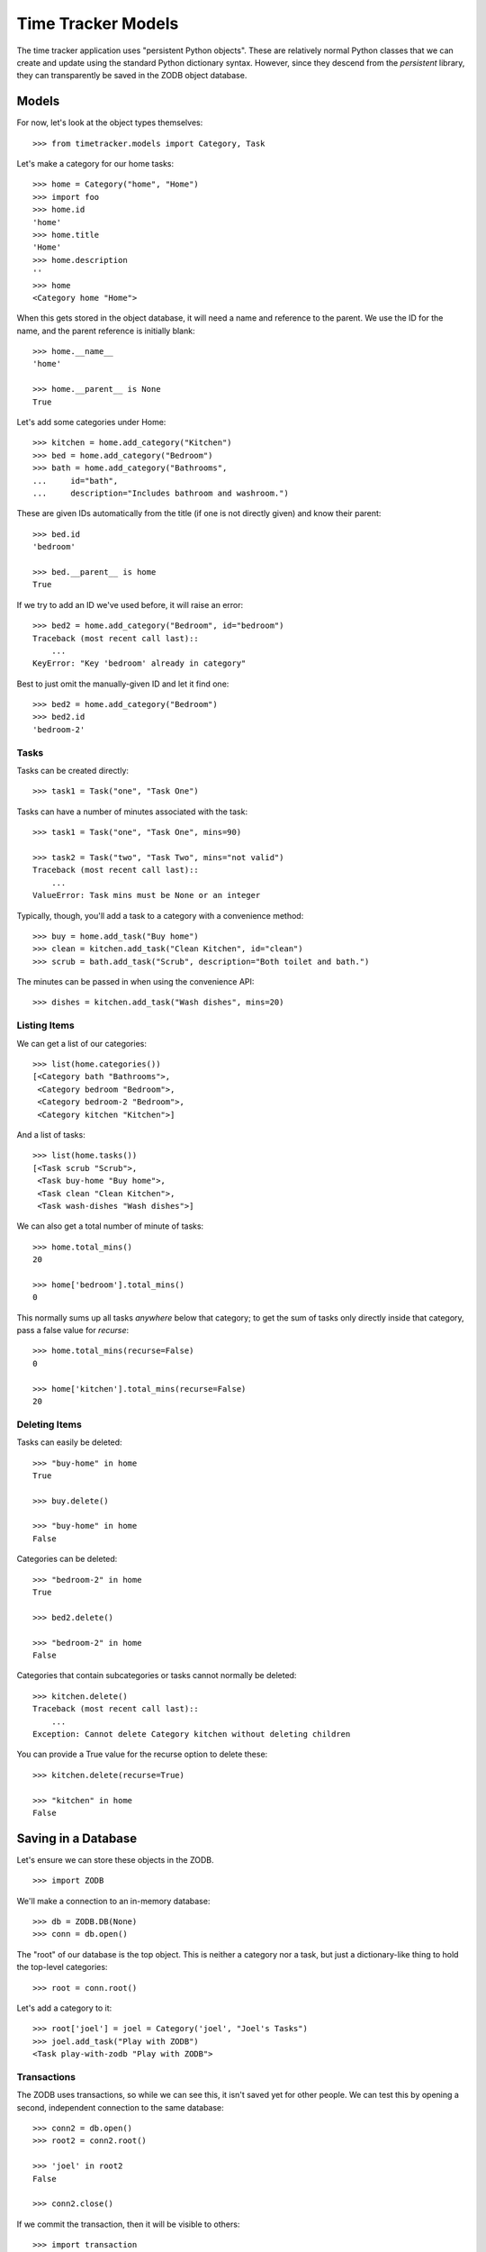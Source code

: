 ===================
Time Tracker Models
===================

.. highlight:: python

The time tracker application uses "persistent Python objects". These are
relatively normal Python classes that we can create and update using the
standard Python dictionary syntax. However, since they descend from
the `persistent` library, they can transparently be saved in the ZODB
object database.

Models
======

For now, let's look at the object types themselves::

    >>> from timetracker.models import Category, Task

Let's make a category for our home tasks::

    >>> home = Category("home", "Home")
    >>> import foo
    >>> home.id
    'home'
    >>> home.title
    'Home'
    >>> home.description
    ''
    >>> home
    <Category home "Home">

When this gets stored in the object database, it will need a name and reference
to the parent. We use the ID for the name, and the parent reference is initially
blank::

    >>> home.__name__
    'home'

    >>> home.__parent__ is None
    True

Let's add some categories under Home::

    >>> kitchen = home.add_category("Kitchen")
    >>> bed = home.add_category("Bedroom")
    >>> bath = home.add_category("Bathrooms",
    ...     id="bath",
    ...     description="Includes bathroom and washroom.")

These are given IDs automatically from the title (if one is not directly given)
and know their parent::

    >>> bed.id
    'bedroom'

    >>> bed.__parent__ is home
    True

If we try to add an ID we've used before, it will raise an error::

    >>> bed2 = home.add_category("Bedroom", id="bedroom")
    Traceback (most recent call last)::
        ...
    KeyError: "Key 'bedroom' already in category"

Best to just omit the manually-given ID and let it find one::

    >>> bed2 = home.add_category("Bedroom")
    >>> bed2.id
    'bedroom-2'

Tasks
-----

Tasks can be created directly::

    >>> task1 = Task("one", "Task One")

Tasks can have a number of minutes associated with the task::

    >>> task1 = Task("one", "Task One", mins=90)

    >>> task2 = Task("two", "Task Two", mins="not valid")
    Traceback (most recent call last)::
        ...
    ValueError: Task mins must be None or an integer

Typically, though, you'll add a task to a category with a convenience method::

    >>> buy = home.add_task("Buy home")
    >>> clean = kitchen.add_task("Clean Kitchen", id="clean")
    >>> scrub = bath.add_task("Scrub", description="Both toilet and bath.")

The minutes can be passed in when using the convenience API::

    >>> dishes = kitchen.add_task("Wash dishes", mins=20)

Listing Items
-------------

We can get a list of our categories::

    >>> list(home.categories())
    [<Category bath "Bathrooms">,
     <Category bedroom "Bedroom">,
     <Category bedroom-2 "Bedroom">,
     <Category kitchen "Kitchen">]

And a list of tasks::

    >>> list(home.tasks())
    [<Task scrub "Scrub">,
     <Task buy-home "Buy home">,
     <Task clean "Clean Kitchen">,
     <Task wash-dishes "Wash dishes">]

We can also get a total number of minute of tasks::

    >>> home.total_mins()
    20

    >>> home['bedroom'].total_mins()
    0

This normally sums up all tasks *anywhere* below that category;
to get the sum of tasks only directly inside that category, pass a
false value for `recurse`::

    >>> home.total_mins(recurse=False)
    0

    >>> home['kitchen'].total_mins(recurse=False)
    20

Deleting Items
--------------

Tasks can easily be deleted::

    >>> "buy-home" in home
    True

    >>> buy.delete()

    >>> "buy-home" in home
    False

Categories can be deleted::

    >>> "bedroom-2" in home
    True

    >>> bed2.delete()

    >>> "bedroom-2" in home
    False

Categories that contain subcategories or tasks cannot normally be deleted::

    >>> kitchen.delete()
    Traceback (most recent call last)::
        ...
    Exception: Cannot delete Category kitchen without deleting children

You can provide a True value for the recurse option to delete these::

    >>> kitchen.delete(recurse=True)

    >>> "kitchen" in home
    False

Saving in a Database
====================

Let's ensure we can store these objects in the ZODB. ::

    >>> import ZODB

We'll make a connection to an in-memory database::

    >>> db = ZODB.DB(None)
    >>> conn = db.open()

The "root" of our database is the top object. This is neither a
category nor a task, but just a dictionary-like thing to hold the
top-level categories::

    >>> root = conn.root()

Let's add a category to it::

    >>> root['joel'] = joel = Category('joel', "Joel's Tasks")
    >>> joel.add_task("Play with ZODB")
    <Task play-with-zodb "Play with ZODB">

Transactions
------------

The ZODB uses transactions, so while we can see this, it isn't
saved yet for other people. We can test this by opening a second,
independent connection to the same database::

    >>> conn2 = db.open()
    >>> root2 = conn2.root()

    >>> 'joel' in root2
    False

    >>> conn2.close()

If we commit the transaction, then it will be visible to others::

    >>> import transaction
    >>> transaction.commit()

We can prove this by opening a fresh connection to the db and
seeing that the new category is there::

    >>> conn2 = db.open()
    >>> root2 = conn2.root()

    >>> 'joel' in root2
    True

    >>> conn2.close()

Aborting
--------

Of course, we can also abort a transaction::

    >>> joel.add_task("Foo")
    <Task foo "Foo">

    >>> "foo" in joel
    True

    >>> transaction.abort()
    >>> "foo" in joel
    False
